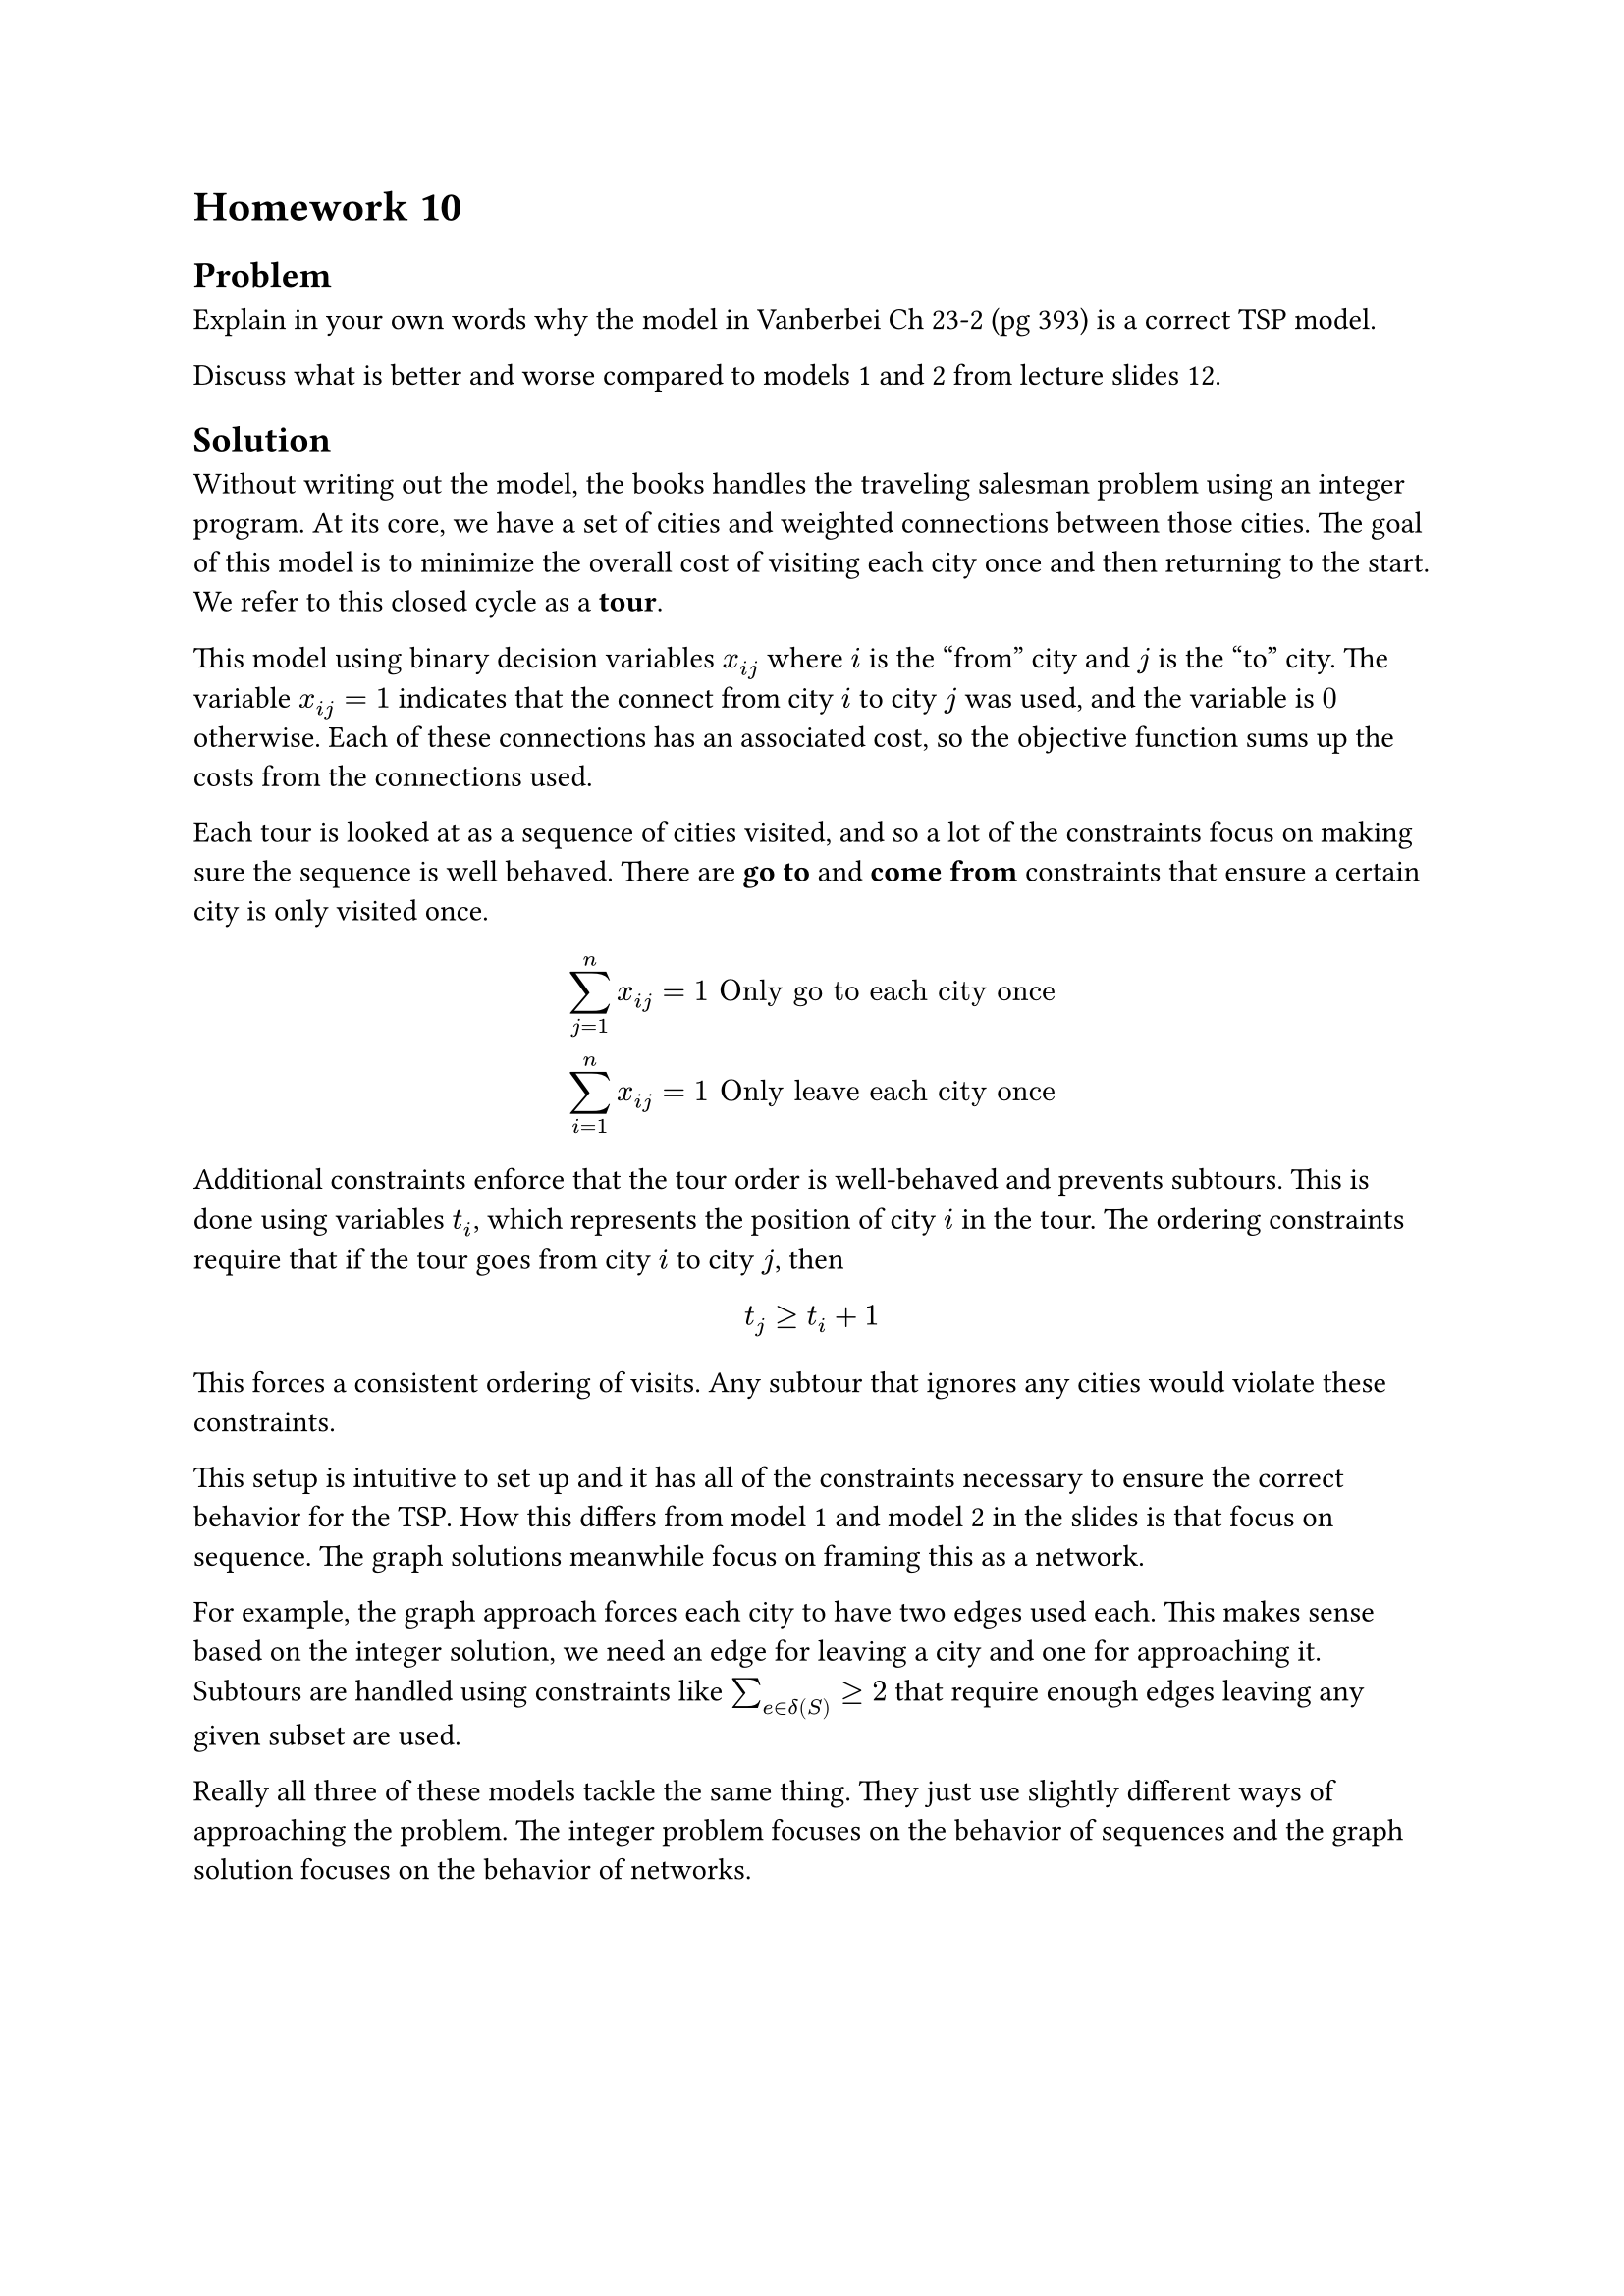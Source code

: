 = Homework 10

== Problem

Explain in your own words why the model in Vanberbei Ch 23-2 (pg 393) is a correct TSP model. 

Discuss what is better and worse compared to models 1 and 2 from lecture slides 12. 

== Solution

Without writing out the model, the books handles the traveling salesman problem using an integer program. At its core, we have a set of cities and weighted connections between those cities. The goal of this model is to minimize the overall cost of visiting each city once and then returning to the start. We refer to this closed cycle as a *tour*. 

 This model using binary decision variables $x_(i j)$ where $i$ is the "from" city and $j$ is the "to" city. The variable $x_(i j) = 1$ indicates that the connect from city $i$ to city $j$ was used, and the variable is $0$ otherwise. Each of these connections has an associated cost, so the objective function sums up the costs from the connections used.

 Each tour is looked at as a sequence of cities visited, and so a lot of the constraints focus on making sure the sequence is well behaved. There are *go to* and *come from* constraints that ensure a certain city is only visited once.

 $
  sum_(j=1)^n x_(i j) &= 1 & "Only go to each city once"\
  sum_(i=1)^n x_(i j) &= 1 & "Only leave each city once"\
 $
 
Additional constraints enforce that the tour order is well-behaved and prevents subtours. This is done using variables $t_i$, which represents the position of city $i$ in the tour. The ordering constraints require that if the tour goes from city $i$ to city $j$, then

 $
   t_j &>= t_i + 1
 $ 

This forces a consistent ordering of visits. Any subtour that ignores any cities would violate these constraints.

This setup is intuitive to set up and it has all of the constraints necessary to ensure the correct behavior for the TSP. How this differs from model 1 and model 2 in the slides is that focus on sequence. The graph solutions meanwhile focus on framing this as a network.

For example, the graph approach forces each city to have two edges used each. This makes sense based on the integer solution, we need an edge for leaving a city and one for approaching it. Subtours are handled using constraints like $sum_(e in delta(S)) >= 2$ that require enough edges leaving any given subset are used. 

Really all three of these models tackle the same thing. They just use slightly different ways of approaching the problem. The integer problem focuses on the behavior of sequences and the graph solution focuses on the behavior of networks.